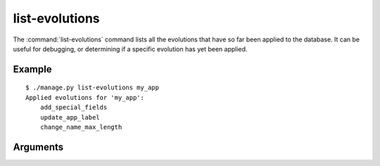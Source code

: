 .. program:: list-evolutions
.. _command-list-evolutions:

===============
list-evolutions
===============

The :command:`list-evolutions` command lists all the evolutions that have so
far been applied to the database. It can be useful for debugging, or
determining if a specific evolution has yet been applied.


Example
=======

::

   $ ./manage.py list-evolutions my_app
   Applied evolutions for 'my_app':
       add_special_fields
       update_app_label
       change_name_max_length


Arguments
=========

.. option:: <APP_LABEL...>

   Zero or more specific app labels to list. If provided, only evolutions on
   these apps will be shown.
